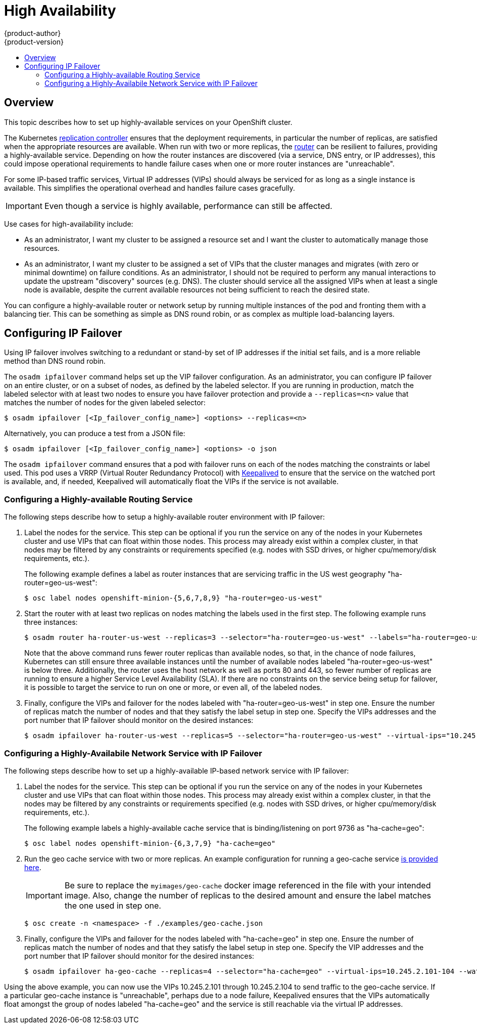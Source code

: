 = High Availability
{product-author}
{product-version}
:data-uri:
:icons:
:experimental:
:toc: macro
:toc-title:

toc::[]

== Overview
This topic describes how to set up highly-available services on your
OpenShift cluster.

The Kubernetes link:../architecture/core_objects/kubernetes_model.html#replication-controller[replication controller] ensures that the deployment requirements,
in particular the number of replicas, are satisfied when the appropriate
resources are available. When run with two or more replicas, the link:../architecture/core_objects/routing.html[router] can be resilient to failures, providing a highly-available service. Depending on how the router instances are discovered (via a service,
DNS entry, or IP addresses), this could impose operational requirements to
handle failure cases when one or more router instances are "unreachable".

For some IP-based traffic services, Virtual IP addresses (VIPs) should always be
serviced for as long as a single instance is available. This simplifies the
operational overhead and handles failure cases gracefully.

IMPORTANT: Even though
a service is highly available, performance can still be affected.

Use cases for high-availability include:

* As an administrator, I want my cluster to be assigned a resource set and I want the cluster to automatically manage those resources.
* As an administrator, I want my cluster to be assigned a set of VIPs that the cluster manages and migrates (with zero or minimal downtime) on failure conditions. As an administrator, I should not be required to perform any manual interactions to update the upstream "discovery" sources (e.g. DNS). The cluster should service all the assigned VIPs when at least a single node is available, despite the current available resources not being sufficient to reach the desired state.

You can configure a highly-available router or network setup by running multiple
instances of the pod and fronting them with a balancing tier. This can be
something as simple as DNS round robin, or as complex as multiple load-balancing
layers.
////
=== DNS Round Robin [[dns-round-robin]]

As a simple example, you can create a zone file for a DNS server, such as BIND,
that maps multiple A records for a single domain name. When clients do a lookup,
they are given one of the many records, in order, as a round robin scheme.

[NOTE]
====
The procedure below uses wildcard DNS with multiple A records to achieve the
desired round robin. The wildcard could be further distributed into shards with:

****
`*._<shard>_`
****
====

.To Configure Simple DNS Round Robin:
. Add a new zone that points to your file:
+
====

----
#### named.conf
    zone "v3.rhcloud.com" IN {
            type master;
            file "v3.rhcloud.com.zone";
    };

----
====

. Define the round robin mappings for the DNS lookup:
+
====

----
#### v3.rhcloud.com.zone
    $ORIGIN v3.rhcloud.com.

    @       IN      SOA     . v3.rhcloud.com. (
                         2009092001         ; Serial
                             604800         ; Refresh
                              86400         ; Retry
                            1206900         ; Expire
                                300 )       ; Negative Cache TTL
            IN      NS      ns1.v3.rhcloud.com.
    ns1     IN      A       127.0.0.1
    *       IN      A       10.245.2.2
            IN      A       10.245.2.3


----
====

. Test the entry. The following example test uses `dig` (available in the
*bind-utils* package) in a *Vagrant* environment to show multiple answers for
the same lookup. Performing multiple pings shows the resolution swapping between
IP addresses:
+
[options="nowrap"]
====

----

$ dig hello-openshift.shard1.v3.rhcloud.com

; <<>> DiG 9.9.4-P2-RedHat-9.9.4-16.P2.fc20 <<>> hello-openshift.shard1.v3.rhcloud.com
;; global options: +cmd
;; Got answer:
;; ->>HEADER<<- opcode: QUERY, status: NOERROR, id: 36389
;; flags: qr aa rd; QUERY: 1, ANSWER: 2, AUTHORITY: 1, ADDITIONAL: 2
;; WARNING: recursion requested but not available

;; OPT PSEUDOSECTION:
; EDNS: version: 0, flags:; udp: 4096
;; QUESTION SECTION:
;hello-openshift.shard1.v3.rhcloud.com. IN A

;; ANSWER SECTION:
hello-openshift.shard1.v3.rhcloud.com. 300 IN A	10.245.2.2
hello-openshift.shard1.v3.rhcloud.com. 300 IN A	10.245.2.3

;; AUTHORITY SECTION:
v3.rhcloud.com.		300	IN	NS	ns1.v3.rhcloud.com.

;; ADDITIONAL SECTION:
ns1.v3.rhcloud.com.	300	IN	A	127.0.0.1

;; Query time: 5 msec
;; SERVER: 10.245.2.3#53(10.245.2.3)
;; WHEN: Wed Nov 19 19:01:32 UTC 2014
;; MSG SIZE  rcvd: 132

$ ping hello-openshift.shard1.v3.rhcloud.com
PING hello-openshift.shard1.v3.rhcloud.com (10.245.2.3) 56(84) bytes of data.
...
^C
--- hello-openshift.shard1.v3.rhcloud.com ping statistics ---
2 packets transmitted, 2 received, 0% packet loss, time 1000ms
rtt min/avg/max/mdev = 0.272/0.573/0.874/0.301 ms

$ ping hello-openshift.shard1.v3.rhcloud.com
[...]
----

====
////

== Configuring IP Failover

Using IP failover involves switching to a redundant or stand-by set of IP
addresses if the initial set fails, and is a more reliable method than DNS round robin.

The `osadm ipfailover` command helps set up the VIP failover configuration. As
an administrator, you can configure IP failover on an entire cluster, or on a
subset of nodes, as defined by the labeled selector. If you are running in
production, match the labeled selector with at least two nodes to ensure you
have failover protection and provide a `--replicas=<n>` value that matches the
number of nodes for the given labeled selector:

----
$ osadm ipfailover [<Ip_failover_config_name>] <options> --replicas=<n>
----

Alternatively, you can produce a test from a JSON file:

----
$ osadm ipfailover [<Ip_failover_config_name>] <options> -o json
----

////
==== ipfailover command options (subset)
The list of command options described here are a subset that are relevant to this document.

            <options> = One or more of:
                --create
                --credentials=<credentials>
                -l,--selector=<selector>
                --virtual-ips=<ip-range>
                -i|--interface=<interface>
                -w|--watch-port=<port>

            <credentials> = <string> - Path to .kubeconfig file containing credentials to use to contact the master.
            <selector> = <string> - The node selector to use for running the HA sidecar pods.
            <ip-range> = string - One or more comma separated IP address or ranges.
                                  Example: 10.2.3.42,10.2.3.80-84,10.2.3.21
            <interface> = <string> - The interface to use.
                                     Default: Default interface on node or eth0
            <port> = <number> - Port to watch for resource availability.
                                Default: 80.
            <string> = a string of characters.
            <number> = a number ([0-9]*).
////

The `osadm ipfailover` command ensures that a pod with failover runs on each of
the nodes matching the constraints or label used. This pod uses a VRRP (Virtual
Router Redundancy Protocol) with link:http://www.keepalived.org/[Keepalived] to ensure that the service on the
watched port is available, and, if needed, Keepalived will automatically float
the VIPs if the service is not available.

=== Configuring a Highly-available Routing Service
The following steps describe how to setup a highly-available router environment with IP failover:

. Label the nodes for the service. This step can be optional if you run the
service on any of the nodes in your Kubernetes cluster and use VIPs that can
float within those nodes. This process may already exist within a complex
cluster, in that nodes may be filtered by any constraints or requirements
specified (e.g. nodes with SSD drives, or higher cpu/memory/disk requirements,
etc.).
+
The following example defines a label as router instances that are servicing
traffic in the US west geography "ha-router=geo-us-west":
+
====
----
$ osc label nodes openshift-minion-{5,6,7,8,9} "ha-router=geo-us-west"
----
====

. Start the router with at least two replicas on nodes matching the labels used in
the first step. The following example runs three instances:
+
====
----
$ osadm router ha-router-us-west --replicas=3 --selector="ha-router=geo-us-west" --labels="ha-router=geo-us-west" --credentials="$OPENSHIFTCONFIG" --create
----
====
+
Note that the above command runs fewer router replicas than available nodes, so
that, in the chance of node failures, Kubernetes can still ensure three
available instances until the number of available nodes labeled
"ha-router=geo-us-west" is below three. Additionally, the router uses the host
network as well as ports 80 and 443, so fewer number of replicas are running to
ensure a higher Service Level Availability (SLA). If there are no constraints on
the service being setup for failover, it is possible to target the service to
run on one or more, or even all, of the labeled nodes.

. Finally, configure the VIPs and failover for the nodes labeled with "ha-router=geo-us-west" in step one. Ensure the number of replicas match the number of nodes and that they satisfy the label setup in step one. Specify the VIPs addresses and the port number that IP failover should monitor on the desired instances:
+
====
----
$ osadm ipfailover ha-router-us-west --replicas=5 --selector="ha-router=geo-us-west" --virtual-ips="10.245.2.101-105" --watch-port=80 --credentials="$OPENSHIFTCONFIG" --create
----
====

=== Configuring a Highly-Availabile Network Service with IP Failover [[ip-failover]]

The following steps describe how to set up a highly-available IP-based network
service with IP failover:

. Label the nodes for the service. This step can be optional if you run the
service on any of the nodes in your Kubernetes cluster and use VIPs that can
float within those nodes. This process may already exist within a complex
cluster, in that the nodes may be filtered by any constraints or requirements
specified (e.g. nodes with SSD drives, or higher cpu/memory/disk requirements,
etc.).
+
The following example labels a highly-available cache service that is
binding/listening on port 9736 as "ha-cache=geo":
+
====
----
$ osc label nodes openshift-minion-{6,3,7,9} "ha-cache=geo"
----
====

. Run the geo cache service with two or more replicas. An example configuration
for running a geo-cache service
https://raw.githubusercontent.com/openshift/openshift-docs/master/admin_guide/examples/geo-cache.json[is
provided here].
+
IMPORTANT: Be sure to replace the `myimages/geo-cache` docker image referenced in the
file with your intended image. Also, change the number of replicas to the
desired amount and ensure the label matches the one used in step one.
+
----
$ osc create -n <namespace> -f ./examples/geo-cache.json
----

. Finally, configure the VIPs and failover for the nodes labeled with
"ha-cache=geo" in step one. Ensure the number of replicas match the number of
nodes and that they satisfy the label setup in step one. Specify the VIP
addresses and the port number that IP failover should monitor for the desired
instances:
+
====
----
$ osadm ipfailover ha-geo-cache --replicas=4 --selector="ha-cache=geo" --virtual-ips=10.245.2.101-104 --watch-port=9736 --credentials="$OPENSHIFTCONFIG" --create
----
====
////
+
As an alternative, the following example creates an IP failover configuration on
a selection of nodes labeled "my-ha-service=har-reporter" (on 4 nodes with 7
VIPs monitoring a service listening on port 4242:
+
====
----
$ osadm ipfailover harreporter --selector="my-ha-service=har-reporter" --virtual-ips="10.245.2.42,10.245.2.100-104,10.245.2.142,10.245.2.242" --watch-port=4242 --replicas=7 --create
----
====
////

Using the above example, you can now use the VIPs 10.245.2.101 through
10.245.2.104 to send traffic to the geo-cache service. If a particular geo-cache
instance is "unreachable", perhaps due to a node failure, Keepalived ensures
that the VIPs automatically float amongst the group of nodes labeled
"ha-cache=geo" and the service is still reachable via the virtual IP addresses.
